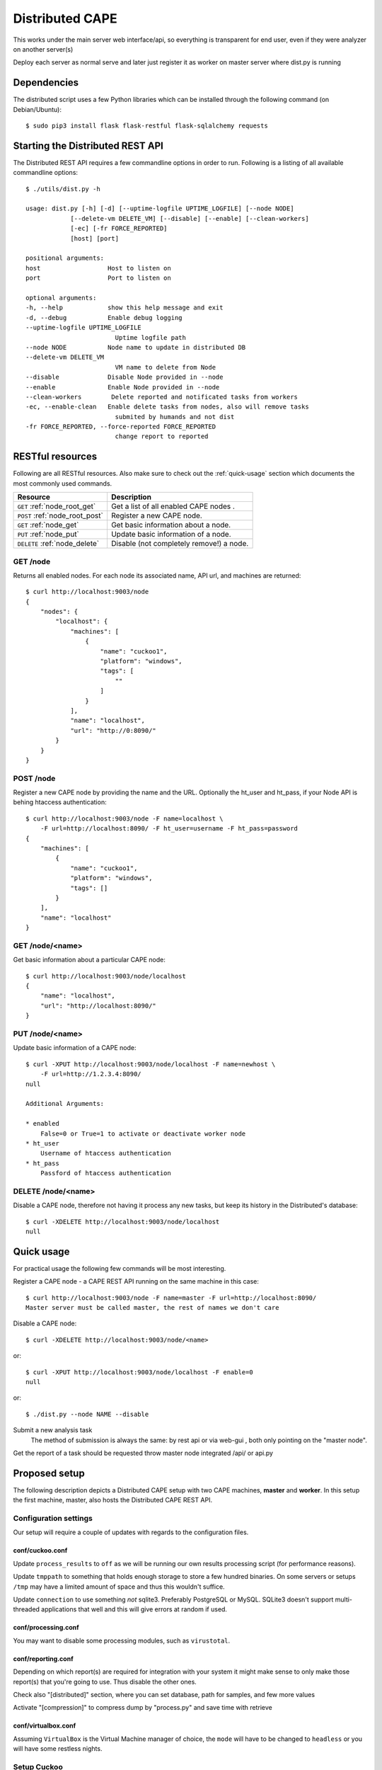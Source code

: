 ==================
Distributed CAPE
==================

This works under the main server web interface/api, so everything is transparent for end user, even if they were analyzer on another server(s)

Deploy each server as normal serve and later just register it as worker on master server where dist.py is running

Dependencies
============

The distributed script uses a few Python libraries which can be installed
through the following command (on Debian/Ubuntu)::

    $ sudo pip3 install flask flask-restful flask-sqlalchemy requests

Starting the Distributed REST API
=================================

The Distributed REST API requires a few commandline options in order to run.
Following is a listing of all available commandline options::

    $ ./utils/dist.py -h

    usage: dist.py [-h] [-d] [--uptime-logfile UPTIME_LOGFILE] [--node NODE]
                [--delete-vm DELETE_VM] [--disable] [--enable] [--clean-workers]
                [-ec] [-fr FORCE_REPORTED]
                [host] [port]

    positional arguments:
    host                  Host to listen on
    port                  Port to listen on

    optional arguments:
    -h, --help            show this help message and exit
    -d, --debug           Enable debug logging
    --uptime-logfile UPTIME_LOGFILE
                            Uptime logfile path
    --node NODE           Node name to update in distributed DB
    --delete-vm DELETE_VM
                            VM name to delete from Node
    --disable             Disable Node provided in --node
    --enable              Enable Node provided in --node
    --clean-workers        Delete reported and notificated tasks from workers
    -ec, --enable-clean   Enable delete tasks from nodes, also will remove tasks
                            submited by humands and not dist
    -fr FORCE_REPORTED, --force-reported FORCE_REPORTED
                            change report to reported


RESTful resources
=================

Following are all RESTful resources. Also make sure to check out the
:ref:`quick-usage` section which documents the most commonly used commands.

+-----------------------------------+---------------------------------------------------------------+
| Resource                          | Description                                                   |
+===================================+===============================================================+
| ``GET`` :ref:`node_root_get`      | Get a list of all enabled CAPE nodes  .                       |
+-----------------------------------+---------------------------------------------------------------+
| ``POST`` :ref:`node_root_post`    | Register a new CAPE node.                                     |
+-----------------------------------+---------------------------------------------------------------+
| ``GET`` :ref:`node_get`           | Get basic information about a node.                           |
+-----------------------------------+---------------------------------------------------------------+
| ``PUT`` :ref:`node_put`           | Update basic information of a node.                           |
+-----------------------------------+---------------------------------------------------------------+
| ``DELETE`` :ref:`node_delete`     | Disable (not completely remove!) a node.                      |
+-----------------------------------+---------------------------------------------------------------+

.. _node_root_get:

GET /node
---------

Returns all enabled nodes. For each node its associated name, API url, and
machines are returned::

    $ curl http://localhost:9003/node
    {
        "nodes": {
            "localhost": {
                "machines": [
                    {
                        "name": "cuckoo1",
                        "platform": "windows",
                        "tags": [
                            ""
                        ]
                    }
                ],
                "name": "localhost",
                "url": "http://0:8090/"
            }
        }
    }

.. _node_root_post:

POST /node
----------

Register a new CAPE node by providing the name and the URL. Optionally the ht_user and ht_pass,
if your Node API is behing htaccess authentication::

    $ curl http://localhost:9003/node -F name=localhost \
        -F url=http://localhost:8090/ -F ht_user=username -F ht_pass=password
    {
        "machines": [
            {
                "name": "cuckoo1",
                "platform": "windows",
                "tags": []
            }
        ],
        "name": "localhost"
    }

.. _node_get:

GET /node/<name>
----------------

Get basic information about a particular CAPE node::

    $ curl http://localhost:9003/node/localhost
    {
        "name": "localhost",
        "url": "http://localhost:8090/"
    }

.. _node_put:

PUT /node/<name>
----------------

Update basic information of a CAPE node::

    $ curl -XPUT http://localhost:9003/node/localhost -F name=newhost \
        -F url=http://1.2.3.4:8090/
    null

    Additional Arguments:

    * enabled
        False=0 or True=1 to activate or deactivate worker node
    * ht_user
        Username of htaccess authentication
    * ht_pass
        Passford of htaccess authentication

.. _node_delete:

DELETE /node/<name>
-------------------

Disable a CAPE node, therefore not having it process any new tasks, but
keep its history in the Distributed's database::

    $ curl -XDELETE http://localhost:9003/node/localhost
    null

.. _quick-usage:

Quick usage
===========

For practical usage the following few commands will be most interesting.

Register a CAPE node - a CAPE REST API running on the same machine in this
case::

    $ curl http://localhost:9003/node -F name=master -F url=http://localhost:8090/
    Master server must be called master, the rest of names we don't care


Disable a CAPE node::

    $ curl -XDELETE http://localhost:9003/node/<name>

or::

    $ curl -XPUT http://localhost:9003/node/localhost -F enable=0
    null

or::

    $ ./dist.py --node NAME --disable

Submit a new analysis task
    The method of submission is always the same: by rest api or via web-gui , both only pointing on the "master node".

Get the report of a task should be requested throw master node integrated /api/ or api.py

Proposed setup
==============

The following description depicts a Distributed CAPE setup with two CAPE
machines, **master** and **worker**. In this setup the first machine,
master, also hosts the Distributed CAPE REST API.

Configuration settings
----------------------

Our setup will require a couple of updates with regards to the configuration
files.

conf/cuckoo.conf
^^^^^^^^^^^^^^^^

Update ``process_results`` to ``off`` as we will be running our own results
processing script (for performance reasons).

Update ``tmppath`` to something that holds enough storage to store a few
hundred binaries. On some servers or setups ``/tmp`` may have a limited amount
of space and thus this wouldn't suffice.

Update ``connection`` to use something *not* sqlite3. Preferably PostgreSQL or
MySQL. SQLite3 doesn't support multi-threaded applications that well and this
will give errors at random if used.

conf/processing.conf
^^^^^^^^^^^^^^^^^^^^

You may want to disable some processing modules, such as ``virustotal``.

conf/reporting.conf
^^^^^^^^^^^^^^^^^^^

Depending on which report(s) are required for integration with your system it
might make sense to only make those report(s) that you're going to use. Thus
disable the other ones.

Check also "[distributed]" section, where you can set database, path for samples,
and few more values

Activate "[compression]" to compress dump by "process.py" and save time with retrieve


conf/virtualbox.conf
^^^^^^^^^^^^^^^^^^^^

Assuming ``VirtualBox`` is the Virtual Machine manager of choice, the ``mode``
will have to be changed to ``headless`` or you will have some restless nights.

Setup Cuckoo
------------

On each machine the following three scripts should be ran::

    ./cuckoo.py
    ./utils/api.py -H 1.2.3.4  # IP accessible by the Distributed script.
    ./utils/process.py auto

One way to do this is by placing each script in its own ``screen(1)`` session
as follows, this allows one to check back on each script to ensure it's
(still) running successfully::

    $ screen -S cuckoo  ./cuckoo.py
    $ screen -S api     ./utils/api.py
    $ screen -S process ./utils/process.py auto

Setup Distributed Cuckoo
------------------------

On the first machine start a separate ``screen(1)`` session for the
Distributed CAPE script with all the required parameters (see the rest of
the documentation on the parameters for this script)::

    $ screen -S distributed ./utils/dist.py

Register CAPE nodes
---------------------

As outlined in :ref:`quick-usage` the CAPE nodes have to be registered with
the Distributed CAPE script::

without htaccess::

    $ curl http://localhost:9003/node -F name=master -F url=http://localhost:8090/

with htaccess::

    $ curl http://localhost:9003/node -F name=worker -F url=http://1.2.3.4:8090/ \
      -F ht_user=user -F ht_pass=password

Having registered the CAPE nodes all that's left to do now is to submit
tasks and fetch reports once finished. Documentation on these commands can be
found in the :ref:`quick-usage` section.

VM Maintenance
--------------

Ocasionally you might want to perform maintenance on VM's without shutting down your whole node.
To do this, you need to remove the VM from being used by CAPE in its execution, preferably without
having to restart the ``./cuckoo.py`` daemon.

First get a list of available VM's that are running on the worker::

   $ ./dist.py --node NAME

Secondly you can remove VM's from being used by CAPE with::

   $ ./dist.py --node NAME --delete-vm VM_NAME

When you are done editing your VM's you need to add them back to be used by cuckoo. The easiest
way to do that, is to disable the node, so no more tasks get submitted to it::

   $ ./dist.py --node NAME --disable

Wait for all running VM's to finish their tasks, and then restart the workers ``./cuckoo.py``, this will
re-insert the previously deleted VM's into the Database from ``conf/virtualbox.conf``.

Update the VM list on the master::

   $ ./dist.py --node NAME

And enable the worker again::

   $ ./dist.py --node NAME --enable


Good practice for production
---------------------

Number of retrieved threads from reporting.conf should be less then general threads in uwsgi for api.py

Installation of "uwsgi"::
    # apt-get install uwsgi uwsgi-plugin-python nginx
    # nginx is only required if you want use basic web auth

Is better if you run "api.py" and "dist.py" as uwsgi application

With "config", for example you have file "/opt/CAPE/utils/api.ini" with this context::

    [uwsgi]
        plugins = python
        callable = application
        ;change this patch if is different
        chdir = /opt/CAPE/utils
        master = true
        mount = /=api.py
        processes = 5
        manage-script-name = true
        socket = 0.0.0.0:8090
        http-timeout = 200
        pidfile = /tmp/api.pid
        ; if you will use with nginx, comment next line
        protocol=http
        enable-threads = true
        lazy-apps = true
        timeout = 600
        chmod-socket = 664
        chown-socket = cuckoo:cuckoo
        gui = cuckoo
        uid = cuckoo
        stats = 127.0.0.1:9191

uwsgi config for dist.py - /opt/CAPE/utils/dist.ini::

    [uwsgi]
        plugins = python
        callable = app
        ;change this patch if is different
        chdir = /opt/CAPE/utils
        master = true
        mount = /=dist.py
        threads = 5
        workers = 1
        manage-script-name = true
        ; if you will use with nginx, comment next line
        socket = 0.0.0.0:9003
        pidfile = /tmp/dist.pid
        protocol=http
        enable-threads = true
        lazy = true
        timeout = 600
        chmod-socket = 664
        chown-socket = cuckoo:cuckoo
        gui = cuckoo
        uid = cuckoo
        stats = 127.0.0.1:9191


To run your api with config just execute as::

    $ uwsgi --ini /opt/cuckoo/utils/api.ini
    $ uwsgi --ini /opt/cuckoo/utils/dist.ini

To add your application to auto start after boot, move your config file to::

    mv /opt/cuckoo/utils/api.ini /etc/uwsgi/apps-available/cuckoo_api.ini
    ln -s /etc/uwsgi/apps-available/cuckoo_api.ini /etc/uwsgi/apps-enabled

    mv /opt/cuckoo/utils/dist.ini /etc/uwsgi/apps-available/cuckoo_dist.ini
    ln -s /etc/uwsgi/apps-available/cuckoo_dist.ini /etc/uwsgi/apps-enabled

    service uwsgi restart

Optimizations::

    If you have many workers is recommended
        UWSGI:
            set processes to be able handle number of requests dist + dist2 + 10
        DB:
            set max connection number to be able handle number of requests dist + dist2 + 10


Distributed Mongo setup::

Set one mongo as master and the rest just point to it, in this example cuckoo_dist.fe is our master server.
Depend of your hardware you may prepend next command before mongod

    $ numactl --interleave=all

This execute on all nodes, master included:
    * Very important, before creation or recreation of cluster, all /data should be removed to avoid problems with metadata

    $ mkdir -p /data/{config,}db

This commands should be executed only on master::

    # create config server instance with the "cuckoo_config" replica set
    # Preferly to execute few config servers on different shards
    /usr/bin/mongod --configsvr --replSet cuckoo_config --bind_ip_all

    # initialize the "cuckoo_config" replica set
    mongo --port 27019

    Execute in mongo console:
        rs.initiate({
          _id: "cuckoo_config",
          configsvr: true,
          members: [
            { _id: 0, host: "192.168.1.13:27019" },
          ]
        })

This should be started on all nodes including master::

    # start shard server
    /usr/bin/mongod --shardsvr --bind_ip 0.0.0.0 --port 27017 --replSet rs0

Add clients, execute on master mongo server::

    # start mongodb router instance that connects to the config server
    mongos --configdb cuckoo_config/192.168.1.13:27019 --port 27020 --bind_ip_all

    mongo
    rs.initiate( {
       _id : "rs0",
       members: [
          { _id: 0, host: "192.168.1.x:27017" },
          { _id: 1, host: "192.168.1.x:27017" },
          { _id: 2, host: "192.168.1.x:27017" },
       ]
    })

    # Check which node is primary and change the prior if is incorrect
    # https://docs.mongodb.com/manual/tutorial/force-member-to-be-primary/
    cfg = rs.conf()
    cfg.members[0].priority = 0.5
    cfg.members[1].priority = 0.5
    cfg.members[2].priority = 1
    rs.reconfig(cfg)

    # add shards
    mongo --port 27020

    Execute in mongo console:
        sh.addShard( "rs0/192.168.1.13:27017")
        sh.addShard( "rs0/192.168.1.44:27017")
        sh.addShard( "rs0/192.168.1.55:27017")
        sh.addShard( "rs0/192.168.1.62:27017")

Where 192.168.1.(2,3,4,5) is our CAPE workers::

    mongo
    use cuckoo
    # 5 days, last number is days
    db.analysis.insert({"name":"tutorials point"})
    db.calls.insert({"name":"tutorials point"})
    db.analysis.createIndex ( {"_id": "hashed" })
    db.calls.createIndex ( {"_id": "hashed"})

    db.analysis.createIndex ( {"createdAt": 1 }, {expireAfterSeconds:60*60*24*5} )
    db.calls.createIndex ( {"createdAt": 1}, {expireAfterSeconds:60*60*24*5} )

    mongo --port 27020
    sh.enableSharding("cuckoo")
    sh.shardCollection("cuckoo.analysis", { "_id": "hashed" })
    sh.shardCollection("cuckoo.calls", { "_id": "hashed" })


To see stats on master::

    mongos using mongo --host 127.0.0.1 --port 27020
    sh.status()

Modify cape reporting.conf [mongodb] to point all mongos in reporting.conf to
host = 127.0.0.1
port = 27020

To remove shard node::

    To see all shards:
    db.adminCommand( { listShards: 1 } )

    Then:
    use admin
    db.runCommand( { removeShard: "SHARD_NAME_HERE" } )

For more information see:
    https://docs.mongodb.com/manual/tutorial/remove-shards-from-cluster/


If you need extra help, check this:

See any of these files on your system::

    $ /etc/uwsgi/apps-available/README
    $ /etc/uwsgi/apps-enabled/README
    $ /usr/share/doc/uwsgi/README.Debian.gz
    $ /etc/default/uwsgi


Administration and some useful commands::

    https://docs.mongodb.com/manual/reference/command/nav-sharding/
    $ mongo --host 127.0.0.1 --port 27020
    $ use admin
    $ db.adminCommand( { listShards: 1 } )

    $ mongo --host 127.0.0.1 --port 27019
    $ db.adminCommand( { movePrimary: "cuckoo", to: "shard0000" } )
    $ db.adminCommand( { removeShard : "shard0002" } )

    $ # required for post movePrimary
    $ db.adminCommand("flushRouterConfig")
    $ mongo --port 27020 --eval 'db.adminCommand("flushRouterConfig")' admin

    $ use cuckoo
    $ db.analysis.find({"shard" : "shard0002"},{"shard":1,"jumbo":1}).pretty()
    $ db.calls.getShardDistribution()

    To migrate data ensure:
    $ sh.setBalancerState(true)

Online:

    Help about UWSGI:
        http://vladikk.com/2013/09/12/serving-flask-with-nginx-on-ubuntu/

    Help about mongo distributed/sharded:
            http://dws.la/deploying-a-sharded-cluster-in-mongodb/
            https://docs.mongodb.com/manual/tutorial/deploy-replica-set/
